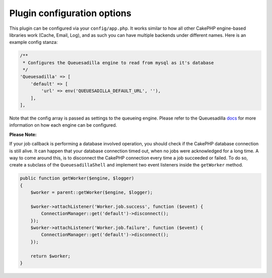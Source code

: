 Plugin configuration options
============================

This plugin can be configured via your ``config/app.php``. It works similar
to how all other CakePHP engine-based libraries work (Cache, Email, Log), and
as such you can have multiple backends under different names. Here is an example
config stanza:

.. code:: php

    /**
     * Configures the Queuesadilla engine to read from mysql as it's database
     */
    'Queuesadilla' => [
        'default' => [
            'url' => env('QUEUESADILLA_DEFAULT_URL', ''),
        ],
    ],

Note that the config array is passed as settings to the queueing engine. Please
refer to the Queuesadilla `docs <http://josegonzalez.viewdocs.io/php-queuesadilla/>`_
for more information on how each engine can be configured.

**Please Note:**

If your job callback is performing a database involved operation, you should check if the CakePHP database connection is still alive.
It can happen that your database connection timed out, when no jobs were acknowledged for a long time.
A way to come around this, is to disconnect the CakePHP connection every time a job succeeded or failed.
To do so, create a subclass of the ``QueuesadillaShell`` and implement two event listeners inside the ``getWorker`` method.

.. code:: php

    public function getWorker($engine, $logger)
    {
        $worker = parent::getWorker($engine, $logger);

        $worker->attachListener('Worker.job.success', function ($event) {
            ConnectionManager::get('default')->disconnect();
        });
        $worker->attachListener('Worker.job.failure', function ($event) {
            ConnectionManager::get('default')->disconnect();
        });

        return $worker;
    }

